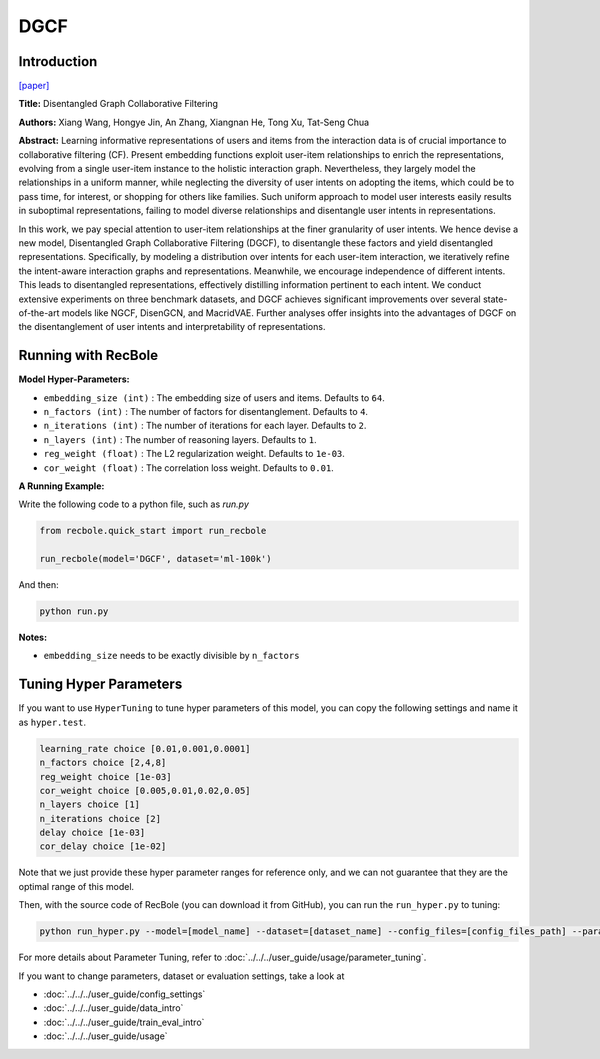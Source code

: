 DGCF
===========

Introduction
---------------------

`[paper] <https://dl.acm.org/doi/10.1145/3397271.3401137>`_

**Title:** Disentangled Graph Collaborative Filtering

**Authors:** Xiang Wang, Hongye Jin, An Zhang, Xiangnan He, Tong Xu, Tat-Seng Chua

**Abstract:** Learning informative representations of users and items from the
interaction data is of crucial importance to collaborative filtering
(CF). Present embedding functions exploit user-item relationships
to enrich the representations, evolving from a single user-item
instance to the holistic interaction graph. Nevertheless, they largely
model the relationships in a uniform manner, while neglecting
the diversity of user intents on adopting the items, which could
be to pass time, for interest, or shopping for others like families.
Such uniform approach to model user interests easily results in
suboptimal representations, failing to model diverse relationships
and disentangle user intents in representations.

In this work, we pay special attention to user-item relationships
at the finer granularity of user intents. We hence devise a new
model, Disentangled Graph Collaborative Filtering (DGCF), to
disentangle these factors and yield disentangled representations.
Specifically, by modeling a distribution over intents for each
user-item interaction, we iteratively refine the intent-aware
interaction graphs and representations. Meanwhile, we encourage
independence of different intents. This leads to disentangled
representations, effectively distilling information pertinent to each
intent. We conduct extensive experiments on three benchmark
datasets, and DGCF achieves significant improvements over several
state-of-the-art models like NGCF, DisenGCN, and
MacridVAE. Further analyses offer insights into the advantages
of DGCF on the disentanglement of user intents and interpretability
of representations.

.. image:: ../../../asset/dgcf.jpg
    :width: 700
    :align: center

Running with RecBole
-------------------------

**Model Hyper-Parameters:**

- ``embedding_size (int)`` : The embedding size of users and items. Defaults to ``64``.
- ``n_factors (int)`` : The number of factors for disentanglement. Defaults to ``4``.
- ``n_iterations (int)`` : The number of iterations for each layer. Defaults to ``2``.
- ``n_layers (int)`` : The number of reasoning layers. Defaults to ``1``.
- ``reg_weight (float)`` : The L2 regularization weight. Defaults to ``1e-03``.
- ``cor_weight (float)`` : The correlation loss weight. Defaults to ``0.01``.


**A Running Example:**

Write the following code to a python file, such as `run.py`

.. code:: python

   from recbole.quick_start import run_recbole

   run_recbole(model='DGCF', dataset='ml-100k')

And then:

.. code:: bash

   python run.py

**Notes:**

- ``embedding_size`` needs to be exactly divisible by ``n_factors``

Tuning Hyper Parameters
-------------------------

If you want to use ``HyperTuning`` to tune hyper parameters of this model, you can copy the following settings and name it as ``hyper.test``.

.. code:: bash

   learning_rate choice [0.01,0.001,0.0001]
   n_factors choice [2,4,8]
   reg_weight choice [1e-03]
   cor_weight choice [0.005,0.01,0.02,0.05]
   n_layers choice [1]
   n_iterations choice [2]
   delay choice [1e-03]
   cor_delay choice [1e-02]

Note that we just provide these hyper parameter ranges for reference only, and we can not guarantee that they are the optimal range of this model.

Then, with the source code of RecBole (you can download it from GitHub), you can run the ``run_hyper.py`` to tuning:

.. code:: bash

	python run_hyper.py --model=[model_name] --dataset=[dataset_name] --config_files=[config_files_path] --params_file=hyper.test

For more details about Parameter Tuning, refer to :doc:`../../../user_guide/usage/parameter_tuning`.


If you want to change parameters, dataset or evaluation settings, take a look at

- :doc:`../../../user_guide/config_settings`
- :doc:`../../../user_guide/data_intro`
- :doc:`../../../user_guide/train_eval_intro`
- :doc:`../../../user_guide/usage`